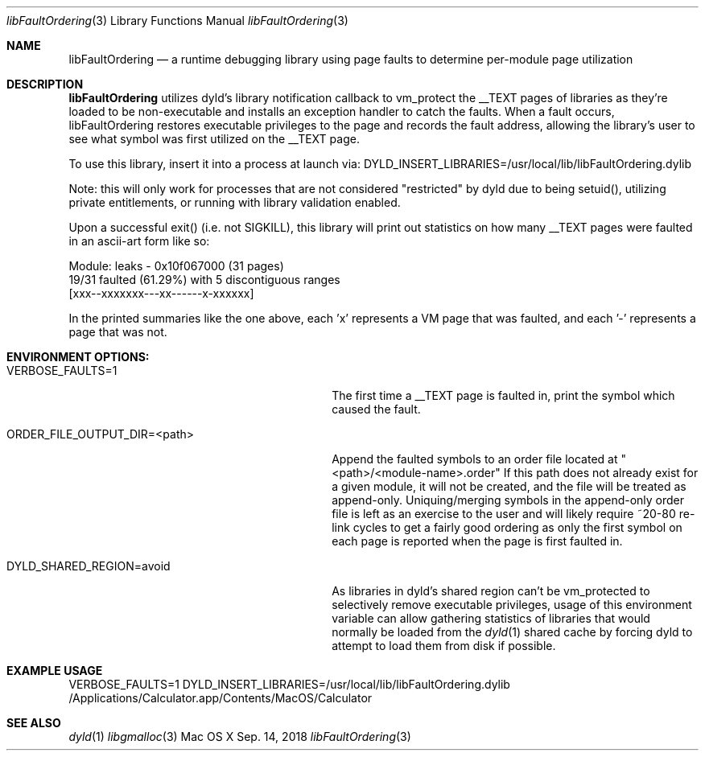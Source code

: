 .\" Copyright (c) 2018, Apple Inc. All rights reserved.
.Dd Sep. 14, 2018
.Dt "libFaultOrdering" 3
.Os "Mac OS X"
.Sh NAME
.Nm libFaultOrdering
.Nd a runtime debugging library using page faults to determine per-module page
utilization
.Sh DESCRIPTION
.Nm libFaultOrdering
utilizes dyld's library notification callback to vm_protect the __TEXT pages of
libraries as they're loaded to be non-executable and installs an exception
handler to catch the faults. When a fault occurs, libFaultOrdering restores
executable privileges to the page and records the fault address, allowing the
library's user to see what symbol was first utilized on the __TEXT page.
.Pp
To use this library, insert it into a process at launch via:
DYLD_INSERT_LIBRARIES=/usr/local/lib/libFaultOrdering.dylib
.Pp
Note: this will only work for processes that are not considered "restricted" by
dyld due to being setuid(), utilizing private entitlements, or running with
library validation enabled.
.Pp
Upon a successful exit() (i.e. not SIGKILL), this library will print out
statistics on how many __TEXT pages were faulted in an ascii-art form like so:
.Bd -literal
  Module: leaks - 0x10f067000 (31 pages)
  19/31 faulted (61.29%) with 5 discontiguous ranges
  [xxx--xxxxxxx---xx------x-xxxxxx]
.Ed
.Pp
In the printed summaries like the one above, each 'x' represents a VM page that
was faulted, and each '-' represents a page that was not.
.Sh ENVIRONMENT OPTIONS:
.Bl -tag -width "ORDER_FILE_OUTPUT_DIR=<path>"
.It Ev VERBOSE_FAULTS=1
The first time a __TEXT page is faulted in, print the symbol which caused the
fault.
.It Ev ORDER_FILE_OUTPUT_DIR=<path>
Append the faulted symbols to an order file located at
"<path>/<module-name>.order" If this path does not already exist for a given
module, it will not be created, and the file will be treated as append-only.
Uniquing/merging symbols in the append-only order file is left as an exercise
to the user and will likely require ~20-80 re-link cycles to get a fairly good
ordering as only the first symbol on each page is reported when the page is
first faulted in.
.It Ev DYLD_SHARED_REGION=avoid
As libraries in dyld's shared region can't be vm_protected to selectively remove
executable privileges, usage of this environment variable can allow gathering
statistics of libraries that would normally be loaded from the
.Xr dyld 1
shared cache by forcing dyld to attempt to load them from disk if possible.
.El
.Sh EXAMPLE USAGE
VERBOSE_FAULTS=1 DYLD_INSERT_LIBRARIES=/usr/local/lib/libFaultOrdering.dylib
/Applications/Calculator.app/Contents/MacOS/Calculator
.Sh SEE ALSO
.Xr dyld 1
.Xr libgmalloc 3
